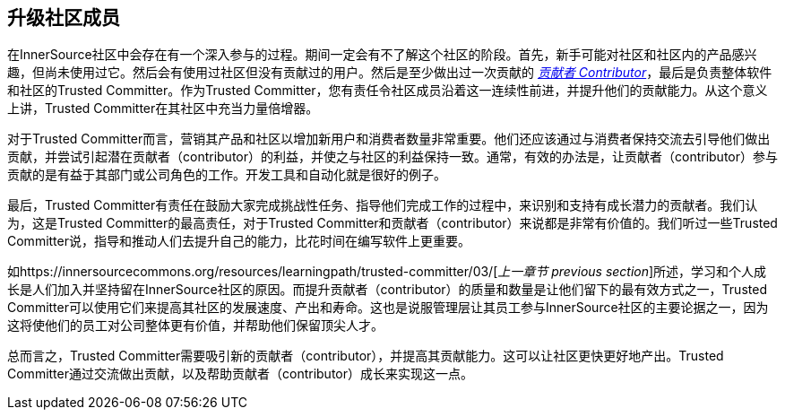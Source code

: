 == 升级社区成员

在InnerSource社区中会存在有一个深入参与的过程。期间一定会有不了解这个社区的阶段。首先，新手可能对社区和社区内的产品感兴趣，但尚未使用过它。然后会有使用过社区但没有贡献过的用户。然后是至少做出过一次贡献的 https://innersourcecommons.org/resources/learningpath/contributor/index[_贡献者 Contributor_]，最后是负责整体软件和社区的Trusted Committer。作为Trusted Committer，您有责任令社区成员沿着这一连续性前进，并提升他们的贡献能力。从这个意义上讲，Trusted Committer在其社区中充当力量倍增器。

对于Trusted Committer而言，营销其产品和社区以增加新用户和消费者数量非常重要。他们还应该通过与消费者保持交流去引导他们做出贡献，并尝试引起潜在贡献者（contributor）的利益，并使之与社区的利益保持一致。通常，有效的办法是，让贡献者（contributor）参与贡献的是有益于其部​​门或公司角色的工作。开发工具和自动化就是很好的例子。

最后，Trusted Committer有责任在鼓励大家完成挑战性任务、指导他们完成工作的过程中，来识别和支持有成长潜力的贡献者。我们认为，这是Trusted Committer的最高责任，对于Trusted Committer和贡献者（contributor）来说都是非常有价值的。我们听过一些Trusted Committer说，指导和推动人们去提升自己的能力，比花时间在编写软件上更重要。

如https://innersourcecommons.org/resources/learningpath/trusted-committer/03/[_上一章节 previous section_]所述，学习和个人成长是人们加入并坚持留在InnerSource社区的原因。而提升贡献者（contributor）的质量和数量是让他们留下的最有效方式之一，Trusted Committer可以使用它们来提高其社区的发展速度、产出和寿命。这也是说服管理层让其员工参与InnerSource社区的主要论据之一，因为这将使他们的员工对公司整体更有价值，并帮助他们保留顶尖人才。

总而言之，Trusted Committer需要吸引新的贡献者（contributor），并提高其贡献能力。这可以让社区更快更好地产出。Trusted Committer通过交流做出贡献，以及帮助贡献者（contributor）成长来实现这一点。
